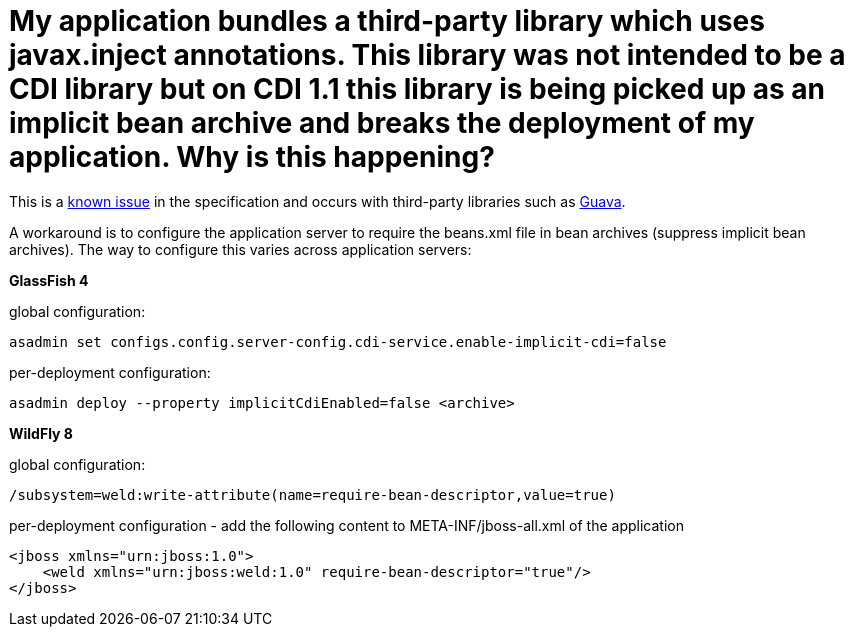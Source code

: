 = My application bundles a third-party library which uses javax.inject annotations. This library was not intended to be a CDI library but on CDI 1.1 this library is being picked up as an implicit bean archive and breaks the deployment of my application. Why is this happening?

This is a https://issues.jboss.org/browse/CDI-377[known issue] in the specification and occurs with third-party libraries such as https://code.google.com/p/guava-libraries/issues/detail?id=1433[Guava].

A workaround is to configure the application server to require the ++beans.xml++ file in bean archives (suppress implicit bean archives). The way to configure this varies across application servers:

**GlassFish 4**

global configuration:
[source]
----
asadmin set configs.config.server-config.cdi-service.enable-implicit-cdi=false
----
per-deployment configuration:
[source]
----
asadmin deploy --property implicitCdiEnabled=false <archive>
----

**WildFly 8**

global configuration:
[source]
----
/subsystem=weld:write-attribute(name=require-bean-descriptor,value=true)
----
per-deployment configuration - add the following content to ++META-INF/jboss-all.xml++ of the application
[source]
----
<jboss xmlns="urn:jboss:1.0">
    <weld xmlns="urn:jboss:weld:1.0" require-bean-descriptor="true"/>
</jboss>
----